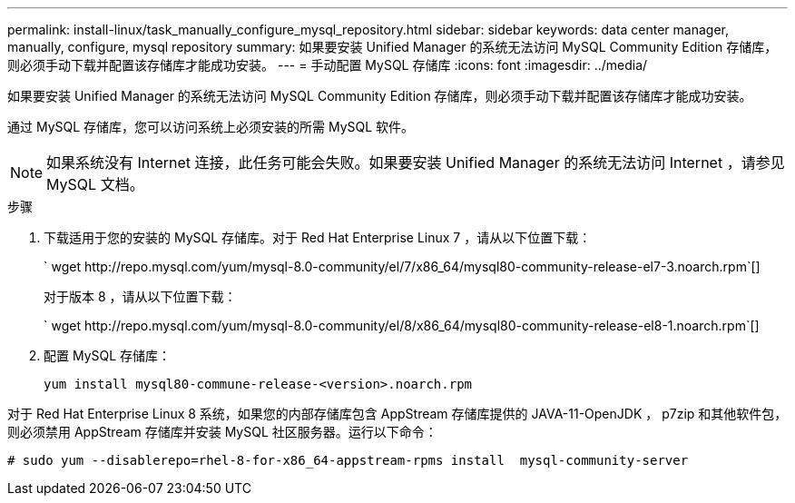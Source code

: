 ---
permalink: install-linux/task_manually_configure_mysql_repository.html 
sidebar: sidebar 
keywords: data center manager, manually, configure, mysql repository 
summary: 如果要安装 Unified Manager 的系统无法访问 MySQL Community Edition 存储库，则必须手动下载并配置该存储库才能成功安装。 
---
= 手动配置 MySQL 存储库
:icons: font
:imagesdir: ../media/


[role="lead"]
如果要安装 Unified Manager 的系统无法访问 MySQL Community Edition 存储库，则必须手动下载并配置该存储库才能成功安装。

通过 MySQL 存储库，您可以访问系统上必须安装的所需 MySQL 软件。

[NOTE]
====
如果系统没有 Internet 连接，此任务可能会失败。如果要安装 Unified Manager 的系统无法访问 Internet ，请参见 MySQL 文档。

====
.步骤
. 下载适用于您的安装的 MySQL 存储库。对于 Red Hat Enterprise Linux 7 ，请从以下位置下载：
+
` +wget http://repo.mysql.com/yum/mysql-8.0-community/el/7/x86_64/mysql80-community-release-el7-3.noarch.rpm+`[]

+
对于版本 8 ，请从以下位置下载：

+
` +wget http://repo.mysql.com/yum/mysql-8.0-community/el/8/x86_64/mysql80-community-release-el8-1.noarch.rpm+`[]

. 配置 MySQL 存储库：
+
`yum install mysql80-commune-release-<version>.noarch.rpm`



对于 Red Hat Enterprise Linux 8 系统，如果您的内部存储库包含 AppStream 存储库提供的 JAVA-11-OpenJDK ， p7zip 和其他软件包，则必须禁用 AppStream 存储库并安装 MySQL 社区服务器。运行以下命令：

[listing]
----
# sudo yum --disablerepo=rhel-8-for-x86_64-appstream-rpms install  mysql-community-server
----